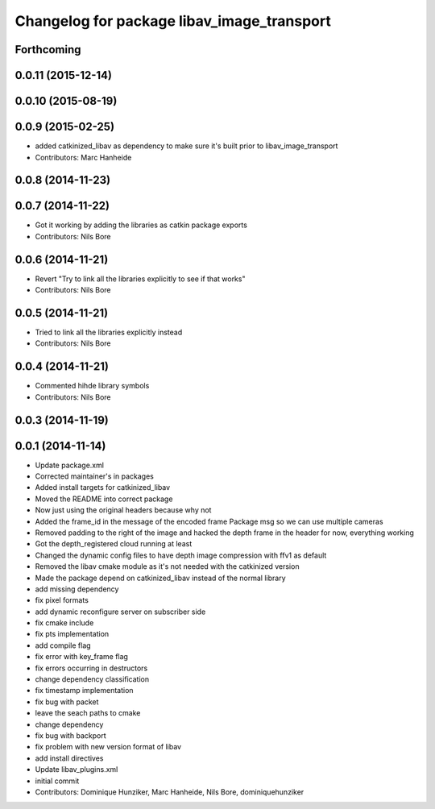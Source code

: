 ^^^^^^^^^^^^^^^^^^^^^^^^^^^^^^^^^^^^^^^^^^^
Changelog for package libav_image_transport
^^^^^^^^^^^^^^^^^^^^^^^^^^^^^^^^^^^^^^^^^^^

Forthcoming
-----------

0.0.11 (2015-12-14)
-------------------

0.0.10 (2015-08-19)
-------------------

0.0.9 (2015-02-25)
------------------
* added catkinized_libav as dependency to make sure it's built prior to libav_image_transport
* Contributors: Marc Hanheide

0.0.8 (2014-11-23)
------------------

0.0.7 (2014-11-22)
------------------
* Got it working by adding the libraries as catkin package exports
* Contributors: Nils Bore

0.0.6 (2014-11-21)
------------------
* Revert "Try to link all the libraries explicitly to see if that works"
* Contributors: Nils Bore

0.0.5 (2014-11-21)
------------------
* Tried to link all the libraries explicitly instead
* Contributors: Nils Bore

0.0.4 (2014-11-21)
------------------
* Commented hihde library symbols
* Contributors: Nils Bore

0.0.3 (2014-11-19)
------------------

0.0.1 (2014-11-14)
------------------
* Update package.xml
* Corrected maintainer's in packages
* Added install targets for catkinized_libav
* Moved the README into correct package
* Now just using the original headers because why not
* Added the frame_id in the message of the encoded frame Package msg so we can use multiple cameras
* Removed padding to the right of the image and hacked the depth frame in the header for now, everything working
* Got the depth_registered cloud running at least
* Changed the dynamic config files to have depth image compression with ffv1 as default
* Removed the libav cmake module as it's not needed with the catkinized version
* Made the package depend on catkinized_libav instead of the normal library
* add missing dependency
* fix pixel formats
* add dynamic reconfigure server on subscriber side
* fix cmake include
* fix pts implementation
* add compile flag
* fix error with key_frame flag
* fix errors occurring in destructors
* change dependency classification
* fix timestamp implementation
* fix bug with packet
* leave the seach paths to cmake
* change dependency
* fix bug with backport
* fix problem with new version format of libav
* add install directives
* Update libav_plugins.xml
* initial commit
* Contributors: Dominique Hunziker, Marc Hanheide, Nils Bore, dominiquehunziker
